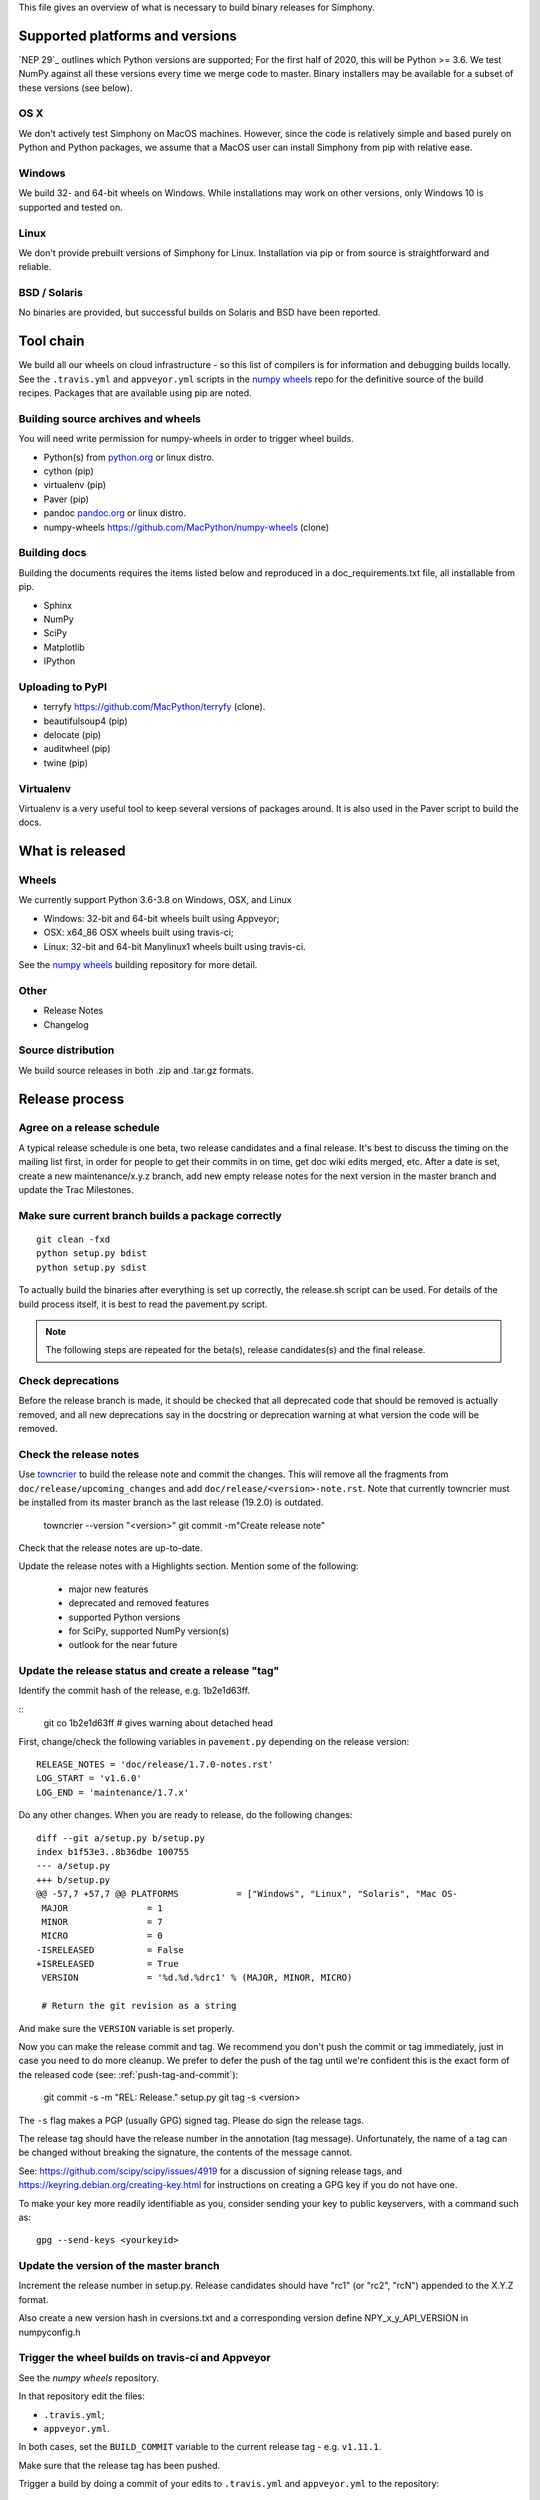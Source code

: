 This file gives an overview of what is necessary to build binary releases for
Simphony.


Supported platforms and versions
================================
`NEP 29`_ outlines which Python versions are supported; For the first half of
2020, this will be Python >= 3.6. We test NumPy against all these versions
every time we merge code to master.  Binary installers may be available for a
subset of these versions (see below).

OS X
----
We don't actively test Simphony on MacOS machines. However, since the code
is relatively simple and based purely on Python and Python packages, we assume
that a MacOS user can install Simphony from pip with relative ease.


Windows
-------
We build 32- and 64-bit wheels on Windows. While installations may work on 
other versions, only Windows 10 is supported and tested on.


Linux
-----
We don't provide prebuilt versions of Simphony for Linux. Installation via 
pip or from source is straightforward and reliable.


BSD / Solaris
-------------
No binaries are provided, but successful builds on Solaris and BSD have been
reported.


Tool chain
==========
We build all our wheels on cloud infrastructure - so this list of compilers is
for information and debugging builds locally.  See the ``.travis.yml`` and
``appveyor.yml`` scripts in the `numpy wheels`_ repo for the definitive source
of the build recipes. Packages that are available using pip are noted.


Building source archives and wheels
-----------------------------------
You will need write permission for numpy-wheels in order to trigger wheel
builds.

- Python(s) from `python.org <https://python.org>`_ or linux distro.
- cython (pip)
- virtualenv (pip)
- Paver (pip)
- pandoc `pandoc.org <https://www.pandoc.org>`_ or linux distro.
- numpy-wheels `<https://github.com/MacPython/numpy-wheels>`_ (clone)


Building docs
-------------
Building the documents requires the items listed below and reproduced in a
doc_requirements.txt file, all installable from pip.

- Sphinx
- NumPy
- SciPy
- Matplotlib
- IPython


Uploading to PyPI
-----------------
- terryfy `<https://github.com/MacPython/terryfy>`_ (clone).
- beautifulsoup4 (pip)
- delocate (pip)
- auditwheel (pip)
- twine (pip)


Virtualenv
----------
Virtualenv is a very useful tool to keep several versions of packages around.
It is also used in the Paver script to build the docs.


What is released
================

Wheels
------
We currently support Python 3.6-3.8 on Windows, OSX, and Linux

* Windows: 32-bit and 64-bit wheels built using Appveyor;
* OSX: x64_86 OSX wheels built using travis-ci;
* Linux: 32-bit and 64-bit Manylinux1 wheels built using travis-ci.

See the `numpy wheels`_ building repository for more detail.

.. _numpy wheels : https://github.com/MacPython/numpy-wheels


Other
-----
- Release Notes
- Changelog


Source distribution
-------------------
We build source releases in both .zip and .tar.gz formats.


Release process
===============

Agree on a release schedule
---------------------------
A typical release schedule is one beta, two release candidates and a final
release.  It's best to discuss the timing on the mailing list first, in order
for people to get their commits in on time, get doc wiki edits merged, etc.
After a date is set, create a new maintenance/x.y.z branch, add new empty
release notes for the next version in the master branch and update the Trac
Milestones.


Make sure current branch builds a package correctly
---------------------------------------------------
::

    git clean -fxd
    python setup.py bdist
    python setup.py sdist

To actually build the binaries after everything is set up correctly, the
release.sh script can be used. For details of the build process itself, it is
best to read the pavement.py script.

.. note:: The following steps are repeated for the beta(s), release
   candidates(s) and the final release.


Check deprecations
------------------
Before the release branch is made, it should be checked that all deprecated
code that should be removed is actually removed, and all new deprecations say
in the docstring or deprecation warning at what version the code will be
removed.


Check the release notes
-----------------------
Use `towncrier`_ to build the release note and
commit the changes. This will remove all the fragments from
``doc/release/upcoming_changes`` and add ``doc/release/<version>-note.rst``.
Note that currently towncrier must be installed from its master branch as the
last release (19.2.0) is outdated.

    towncrier --version "<version>"
    git commit -m"Create release note"

Check that the release notes are up-to-date.

Update the release notes with a Highlights section. Mention some of the
following:

  - major new features
  - deprecated and removed features
  - supported Python versions
  - for SciPy, supported NumPy version(s)
  - outlook for the near future

.. _towncrier: https://github.com/hawkowl/towncrier


Update the release status and create a release "tag"
----------------------------------------------------
Identify the commit hash of the release, e.g. 1b2e1d63ff.

::
    git co 1b2e1d63ff # gives warning about detached head

First, change/check the following variables in ``pavement.py`` depending on the
release version::

    RELEASE_NOTES = 'doc/release/1.7.0-notes.rst'
    LOG_START = 'v1.6.0'
    LOG_END = 'maintenance/1.7.x'

Do any other changes. When you are ready to release, do the following
changes::

    diff --git a/setup.py b/setup.py
    index b1f53e3..8b36dbe 100755
    --- a/setup.py
    +++ b/setup.py
    @@ -57,7 +57,7 @@ PLATFORMS           = ["Windows", "Linux", "Solaris", "Mac OS-
     MAJOR               = 1
     MINOR               = 7
     MICRO               = 0
    -ISRELEASED          = False
    +ISRELEASED          = True
     VERSION             = '%d.%d.%drc1' % (MAJOR, MINOR, MICRO)

     # Return the git revision as a string

And make sure the ``VERSION`` variable is set properly.

Now you can make the release commit and tag.  We recommend you don't push
the commit or tag immediately, just in case you need to do more cleanup. We
prefer to defer the push of the tag until we're confident this is the exact
form of the released code (see: :ref:`push-tag-and-commit`):

    git commit -s -m "REL: Release." setup.py
    git tag -s <version>

The ``-s`` flag makes a PGP (usually GPG) signed tag.  Please do sign the
release tags.

The release tag should have the release number in the annotation (tag
message).  Unfortunately, the name of a tag can be changed without breaking the
signature, the contents of the message cannot.

See: https://github.com/scipy/scipy/issues/4919 for a discussion of signing
release tags, and https://keyring.debian.org/creating-key.html for instructions
on creating a GPG key if you do not have one.

To make your key more readily identifiable as you, consider sending your key
to public keyservers, with a command such as::

    gpg --send-keys <yourkeyid>


Update the version of the master branch
---------------------------------------
Increment the release number in setup.py. Release candidates should have "rc1"
(or "rc2", "rcN") appended to the X.Y.Z format.

Also create a new version hash in cversions.txt and a corresponding version
define NPY_x_y_API_VERSION in numpyconfig.h


Trigger the wheel builds on travis-ci and Appveyor
--------------------------------------------------
See the `numpy wheels` repository.

In that repository edit the files:

- ``.travis.yml``;
- ``appveyor.yml``.

In both cases, set the ``BUILD_COMMIT`` variable to the current release tag -
e.g. ``v1.11.1``.

Make sure that the release tag has been pushed.

Trigger a build by doing a commit of your edits to ``.travis.yml`` and
``appveyor.yml`` to the repository::

    cd /path/to/numpy-wheels
    # Edit .travis.yml, appveyor.yml
    git commit
    git push

The wheels, once built, appear at a Rackspace container pointed at by:

- http://wheels.scipy.org
- https://3f23b170c54c2533c070-1c8a9b3114517dc5fe17b7c3f8c63a43.ssl.cf2.rackcdn.com

The HTTP address may update first, and you should wait 15 minutes after the
build finishes before fetching the binaries.


Make the release
----------------
Build the changelog and notes for upload with::

    paver write_release


Build and archive documentation
-------------------------------
Do::

    cd doc/
    make dist

to check that the documentation is in a buildable state. Then, after tagging,
create an archive of the documentation in the numpy/doc repo::

    # This checks out github.com/numpy/doc and adds (``git add``) the
    # documentation to the checked out repo.
    make merge-doc
    # Now edit the ``index.html`` file in the repo to reflect the new content,
    # and commit the changes
    git -C build/merge commit -am "Add documentation for <version>"
    # Push to numpy/doc repo
    git -C build/merge push


Update PyPI
-----------
The wheels and source should be uploaded to PyPI.

You should upload the wheels first, and the source formats last, to make sure
that pip users don't accidentally get a source install when they were
expecting a binary wheel.

You can do this automatically using the ``wheel-uploader`` script from
https://github.com/MacPython/terryfy.  Here is the recommended incantation for
downloading all the Windows, Manylinux, OSX wheels and uploading to PyPI. ::

    NPY_WHLS=~/wheelhouse   # local directory to cache wheel downloads
    CDN_URL=https://3f23b170c54c2533c070-1c8a9b3114517dc5fe17b7c3f8c63a43.ssl.cf2.rackcdn.com
    wheel-uploader -u $CDN_URL -w $NPY_WHLS -v -s -t win numpy 1.11.1rc1
    wheel-uploader -u $CDN_URL -w warehouse -v -s -t macosx numpy 1.11.1rc1
    wheel-uploader -u $CDN_URL -w warehouse -v -s -t manylinux1 numpy 1.11.1rc1

The ``-v`` flag gives verbose feedback, ``-s`` causes the script to sign the
wheels with your GPG key before upload. Don't forget to upload the wheels
before the source tarball, so there is no period for which people switch from
an expected binary install to a source install from PyPI.

There are two ways to update the source release on PyPI, the first one is::

    $ git clean -fxd  # to be safe
    $ python setup.py sdist --formats=gztar,zip  # to check
    # python setup.py sdist --formats=gztar,zip upload --sign

This will ask for your key PGP passphrase, in order to sign the built source
packages.

The second way is to upload the PKG_INFO file inside the sdist dir in the
web interface of PyPI. The source tarball can also be uploaded through this
interface.

.. _push-tag-and-commit:


Push the release tag and commit
-------------------------------
Finally, now you are confident this tag correctly defines the source code that
you released you can push the tag and release commit up to github::

    git push  # Push release commit
    git push upstream <version>  # Push tag named <version>

where ``upstream`` points to the main https://github.com/numpy/numpy.git
repository.
